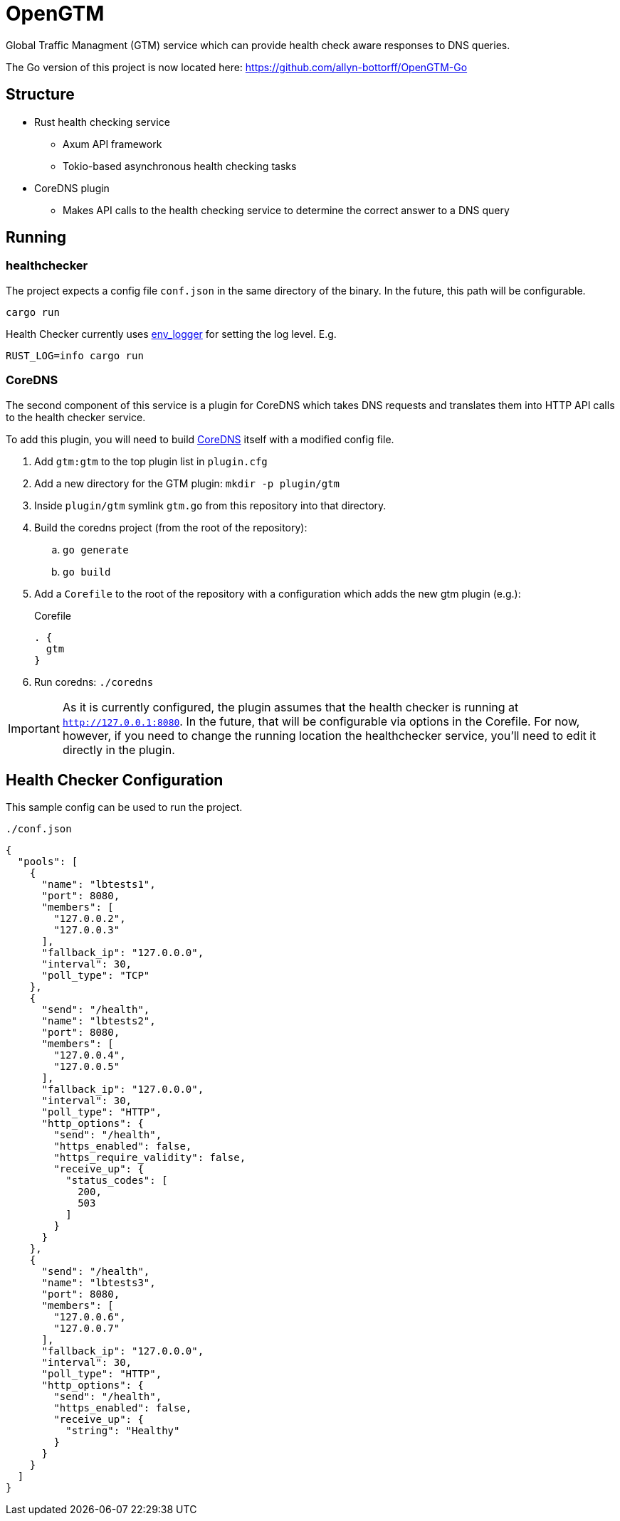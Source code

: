 = OpenGTM

Global Traffic Managment (GTM) service which can provide health check aware
responses to DNS queries. 

The Go version of this project is now located here: https://github.com/allyn-bottorff/OpenGTM-Go

== Structure

* Rust health checking service
** Axum API framework
** Tokio-based asynchronous health checking tasks
* CoreDNS plugin
** Makes API calls to the health checking service to determine the correct
answer to a DNS query

== Running

=== healthchecker

The project expects a config file `conf.json` in the same directory of the
binary. In the future, this path will be configurable.

[source, shell]
----
cargo run
----
Health Checker currently uses https://docs.rs/env_logger/latest/env_logger/[env_logger]
for setting the log level. E.g.

[source, shell]
----
RUST_LOG=info cargo run
----

=== CoreDNS

The second component of this service is a plugin for CoreDNS which takes DNS
requests and translates them into HTTP API calls to the health checker service.

To add this plugin, you will need to build
https://github.com/coredns/coredns[CoreDNS] itself with a modified config file.

. Add `gtm:gtm` to the top plugin list in `plugin.cfg`
. Add a new directory for the GTM plugin: `mkdir -p plugin/gtm`
. Inside `plugin/gtm` symlink `gtm.go` from this repository into that directory.
. Build the coredns project (from the root of the repository):
.. `go generate`
.. `go build`
. Add a `Corefile` to the root of the repository with a configuration which
  adds the new gtm plugin (e.g.):
+
.Corefile
----
. {
  gtm
}
----
. Run coredns: `./coredns`

IMPORTANT: As it is currently configured, the plugin assumes that the health
checker is running at `http://127.0.0.1:8080`. In the future, that will be
configurable via options in the Corefile. For now, however, if you need to
change the running location the healthchecker service, you'll need to edit it
directly in the plugin.



== Health Checker Configuration

This sample config can be used to run the project.

`./conf.json`
[source, json]
----
{
  "pools": [
    {
      "name": "lbtests1",
      "port": 8080,
      "members": [
        "127.0.0.2",
        "127.0.0.3"
      ],
      "fallback_ip": "127.0.0.0",
      "interval": 30,
      "poll_type": "TCP"
    },
    {
      "send": "/health",
      "name": "lbtests2",
      "port": 8080,
      "members": [
        "127.0.0.4",
        "127.0.0.5"
      ],
      "fallback_ip": "127.0.0.0",
      "interval": 30,
      "poll_type": "HTTP",
      "http_options": {
        "send": "/health",
        "https_enabled": false,
        "https_require_validity": false,
        "receive_up": {
          "status_codes": [
            200,
            503
          ]
        }
      }
    },
    {
      "send": "/health",
      "name": "lbtests3",
      "port": 8080,
      "members": [
        "127.0.0.6",
        "127.0.0.7"
      ],
      "fallback_ip": "127.0.0.0",
      "interval": 30,
      "poll_type": "HTTP",
      "http_options": {
        "send": "/health",
        "https_enabled": false,
        "receive_up": {
          "string": "Healthy"
        }
      }
    }
  ]
}
----

